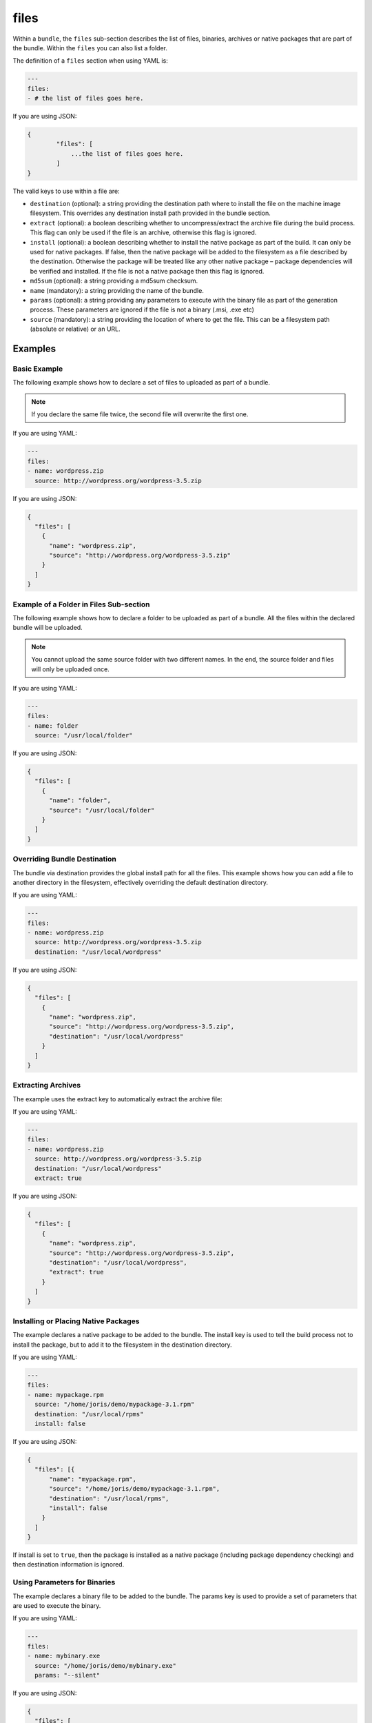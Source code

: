 .. Copyright (c) 2007-2016 UShareSoft, All rights reserved

.. _stack-bundle-files:

files
=====

Within a ``bundle``, the ``files`` sub-section describes the list of files, binaries, archives or native packages that are part of the bundle. Within the ``files`` you can also list a folder.

The definition of a ``files`` section when using YAML is:

.. code-block:: yaml

	---
	files:
	- # the list of files goes here.

If you are using JSON:

.. code-block:: javascript

	{
		"files": [
		    ...the list of files goes here.
		]
	}

The valid keys to use within a file are:

* ``destination`` (optional): a string providing the destination path where to install the file on the machine image filesystem. This overrides any destination install path provided in the bundle section.
* ``extract`` (optional): a boolean describing whether to uncompress/extract the archive file during the build process. This flag can only be used if the file is an archive, otherwise this flag is ignored.
* ``install`` (optional): a boolean describing whether to install the native package as part of the build. It can only be used for native packages. If false, then the native package will be added to the filesystem as a file described by the destination. Otherwise the package will be treated like any other native package – package dependencies will be verified and installed. If the file is not a native package then this flag is ignored.
* ``md5sum`` (optional): a string providing a md5sum checksum.
* ``name`` (mandatory): a string providing the name of the bundle.
* ``params`` (optional): a string providing any parameters to execute with the binary file as part of the generation process. These parameters are ignored if the file is not a binary (.msi, .exe etc)
* ``source`` (mandatory): a string providing the location of where to get the file. This can be a filesystem path (absolute or relative) or an URL.

Examples
--------

Basic Example
~~~~~~~~~~~~~

The following example shows how to declare a set of files to uploaded as part of a bundle.

.. note:: If you declare the same file twice, the second file will overwrite the first one.

If you are using YAML:

.. code-block:: yaml

	---
	files:
	- name: wordpress.zip
	  source: http://wordpress.org/wordpress-3.5.zip

If you are using JSON:

.. code-block:: json

	{
	  "files": [
	    {
	      "name": "wordpress.zip",
	      "source": "http://wordpress.org/wordpress-3.5.zip"
	    }
	  ]
	}

Example of a Folder in Files Sub-section
~~~~~~~~~~~~~~~~~~~~~~~~~~~~~~~~~~~~~~~~

The following example shows how to declare a folder to be uploaded as part of a bundle. All the files within the declared bundle will be uploaded.

.. note:: You cannot upload the same source folder with two different names. In the end, the source folder and files will only be uploaded once.

If you are using YAML:

.. code-block:: yaml

	---
	files:
	- name: folder
	  source: "/usr/local/folder"

If you are using JSON:

.. code-block:: json

      {
        "files": [
          {
            "name": "folder",
            "source": "/usr/local/folder"
          }
        ]
      }


Overriding Bundle Destination
~~~~~~~~~~~~~~~~~~~~~~~~~~~~~

The bundle via destination provides the global install path for all the files. This example shows how you can add a file to another directory in the filesystem, effectively overriding the default destination directory.

If you are using YAML:

.. code-block:: yaml

	---
	files:
	- name: wordpress.zip
	  source: http://wordpress.org/wordpress-3.5.zip
	  destination: "/usr/local/wordpress"

If you are using JSON:

.. code-block:: json

	{
	  "files": [
	    {
	      "name": "wordpress.zip",
	      "source": "http://wordpress.org/wordpress-3.5.zip",
	      "destination": "/usr/local/wordpress"
	    }
	  ]
	}


Extracting Archives
~~~~~~~~~~~~~~~~~~~

The example uses the extract key to automatically extract the archive file:

If you are using YAML:

.. code-block:: yaml

	---
	files:
	- name: wordpress.zip
	  source: http://wordpress.org/wordpress-3.5.zip
	  destination: "/usr/local/wordpress"
	  extract: true

If you are using JSON:

.. code-block:: json

	{
	  "files": [
	    {
	      "name": "wordpress.zip",
	      "source": "http://wordpress.org/wordpress-3.5.zip",
	      "destination": "/usr/local/wordpress",
	      "extract": true
	    }
	  ]
	}

Installing or Placing Native Packages
~~~~~~~~~~~~~~~~~~~~~~~~~~~~~~~~~~~~~

The example declares a native package to be added to the bundle. The install key is used to tell the build process not to install the package, but to add it to the filesystem in the destination directory.

If you are using YAML:

.. code-block:: yaml

	---
	files:
	- name: mypackage.rpm
	  source: "/home/joris/demo/mypackage-3.1.rpm"
	  destination: "/usr/local/rpms"
	  install: false

If you are using JSON:

.. code-block:: json

	{
	  "files": [{
	      "name": "mypackage.rpm",
	      "source": "/home/joris/demo/mypackage-3.1.rpm",
	      "destination": "/usr/local/rpms",
	      "install": false
	    }
	  ]
	}

If install is set to ``true``, then the package is installed as a native package (including package dependency checking) and then destination information is ignored.

Using Parameters for Binaries
~~~~~~~~~~~~~~~~~~~~~~~~~~~~~

The example declares a binary file to be added to the bundle. The params key is used to provide a set of parameters that are used to execute the binary.

If you are using YAML:

.. code-block:: yaml

	---
	files:
	- name: mybinary.exe
	  source: "/home/joris/demo/mybinary.exe"
	  params: "--silent"

If you are using JSON:

.. code-block:: json

	{
	  "files": [
	    {
	      "name": "mybinary.exe",
	      "source": "/home/joris/demo/mybinary.exe",
	      "params": "--silent"
	    }
	  ]
	}

.. warning:: Hammr only supports windows binaries to be executed with parameters (.exe and .msi). For linux, use the :ref:`stack-config` section to declare boot scripts.